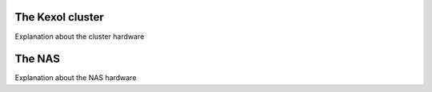 The Kexol cluster
=================

Explanation about the cluster hardware

The NAS
=======

Explanation about the NAS hardware